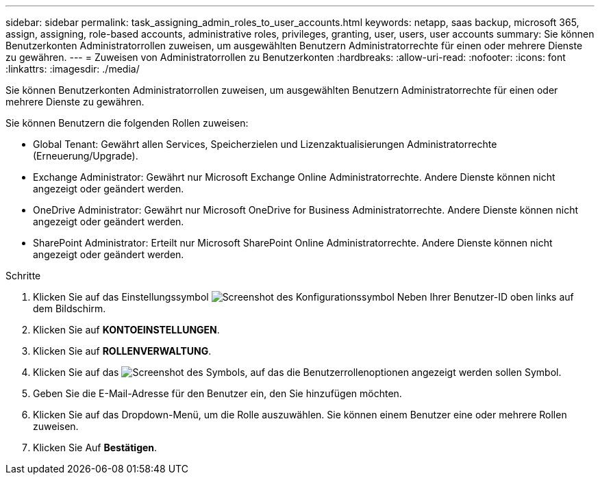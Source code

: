---
sidebar: sidebar 
permalink: task_assigning_admin_roles_to_user_accounts.html 
keywords: netapp, saas backup, microsoft 365, assign, assigning, role-based accounts, administrative roles, privileges, granting, user, users, user accounts 
summary: Sie können Benutzerkonten Administratorrollen zuweisen, um ausgewählten Benutzern Administratorrechte für einen oder mehrere Dienste zu gewähren. 
---
= Zuweisen von Administratorrollen zu Benutzerkonten
:hardbreaks:
:allow-uri-read: 
:nofooter: 
:icons: font
:linkattrs: 
:imagesdir: ./media/


[role="lead"]
Sie können Benutzerkonten Administratorrollen zuweisen, um ausgewählten Benutzern Administratorrechte für einen oder mehrere Dienste zu gewähren.

Sie können Benutzern die folgenden Rollen zuweisen:

* Global Tenant: Gewährt allen Services, Speicherzielen und Lizenzaktualisierungen Administratorrechte (Erneuerung/Upgrade).
* Exchange Administrator: Gewährt nur Microsoft Exchange Online Administratorrechte. Andere Dienste können nicht angezeigt oder geändert werden.
* OneDrive Administrator: Gewährt nur Microsoft OneDrive for Business Administratorrechte. Andere Dienste können nicht angezeigt oder geändert werden.
* SharePoint Administrator: Erteilt nur Microsoft SharePoint Online Administratorrechte. Andere Dienste können nicht angezeigt oder geändert werden.


.Schritte
. Klicken Sie auf das Einstellungssymbol image:configure_icon.gif["Screenshot des Konfigurationssymbol"] Neben Ihrer Benutzer-ID oben links auf dem Bildschirm.
. Klicken Sie auf *KONTOEINSTELLUNGEN*.
. Klicken Sie auf *ROLLENVERWALTUNG*.
. Klicken Sie auf das image:bluecircle_icon.gif["Screenshot des Symbols, auf das die Benutzerrollenoptionen angezeigt werden sollen"] Symbol.
. Geben Sie die E-Mail-Adresse für den Benutzer ein, den Sie hinzufügen möchten.
. Klicken Sie auf das Dropdown-Menü, um die Rolle auszuwählen. Sie können einem Benutzer eine oder mehrere Rollen zuweisen.
. Klicken Sie Auf *Bestätigen*.

